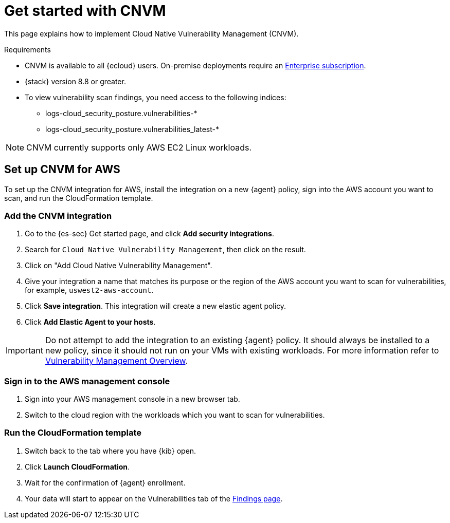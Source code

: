 [[vuln-management-get-started]]
= Get started with CNVM

This page explains how to implement Cloud Native Vulnerability Management (CNVM).

.Requirements
[sidebar]
--
* CNVM is available to all {ecloud} users. On-premise deployments require an https://www.elastic.co/pricing[Enterprise subscription].
* {stack} version 8.8 or greater.
* To view vulnerability scan findings, you need access to the following indices:
** logs-cloud_security_posture.vulnerabilities-*
** logs-cloud_security_posture.vulnerabilities_latest-*
--

NOTE: CNVM currently supports only AWS EC2 Linux workloads.

[discrete]
[[vuln-management-setup]]
== Set up CNVM for AWS

To set up the CNVM integration for AWS, install the integration on a new {agent} policy, sign into the AWS account you want to scan, and run the CloudFormation template.

[discrete]
[[vuln-management-setup-step-1]]
=== Add the CNVM integration

. Go to the {es-sec} Get started page, and click *Add security integrations*.
. Search for `Cloud Native Vulnerability Management`, then click on the result.
. Click on "Add Cloud Native Vulnerability Management".
. Give your integration a name that matches its purpose or the region of the AWS account you want to scan for vulnerabilities, for example, `uswest2-aws-account`.
. Click *Save integration*. This integration will create a new elastic agent policy.
. Click *Add Elastic Agent to your hosts*.

IMPORTANT: Do not attempt to add the integration to an existing {agent} policy. It should always be installed to a new policy, since it should not run on your VMs with existing workloads. For more information refer to <<vuln-management-overview-how-it-works, Vulnerability Management Overview>>.

[discrete]
[[vuln-management-setup-step-2]]
=== Sign in to the AWS management console

. Sign into your AWS management console in a new browser tab.
. Switch to the cloud region with the workloads which you want to scan for vulnerabilities.

[discrete]
[[vuln-management-setup-step-3]]
=== Run the CloudFormation template

. Switch back to the tab where you have {kib} open.
. Click *Launch CloudFormation*.
. Wait for the confirmation of {agent} enrollment.
. Your data will start to appear on the Vulnerabilities tab of the <<vuln-management-findings, Findings page>>.
